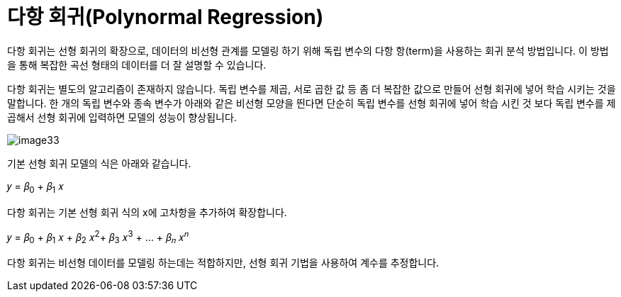 = 다항 회귀(Polynormal Regression)

다항 회귀는 선형 회귀의 확장으로, 데이터의 비선형 관계를 모델링 하기 위해 독립 변수의 다항 항(term)을 사용하는 회귀 분석 방법입니다. 이 방법을 통해 복잡한 곡선 형태의 데이터를 더 잘 설명할 수 있습니다.

다항 회귀는 별도의 알고리즘이 존재하지 않습니다. 독립 변수를 제곱, 서로 곱한 값 등 좀 더 복잡한 값으로 만들어 선형 회귀에 넣어 학습 시키는 것을 말합니다. 한 개의 독립 변수와 종속 변수가 아래와 같은 비선형 모양을 띈다면 단순히 독립 변수를 선형 회귀에 넣어 학습 시킨 것 보다 독립 변수를 제곱해서 선형 회귀에 입력하면 모델의 성능이 향상됩니다.

image:../images/image33.png[]

기본 선형 회귀 모델의 식은 아래와 같습니다.

𝑦 = 𝛽~0~ + 𝛽~1~ 𝑥

다항 회귀는 기본 선형 회귀 식의 x에 고차항을 추가하여 확장합니다.

𝑦 = 𝛽~0~ + 𝛽~1~ 𝑥 + 𝛽~2~ 𝑥^2^+ 𝛽~3~ 𝑥^3^ + ... + 𝛽~𝑛~ 𝑥^𝑛^

다항 회귀는 비선형 데이터를 모델링 하는데는 적합하지만, 선형 회귀 기법을 사용하여 계수를 추정합니다.


